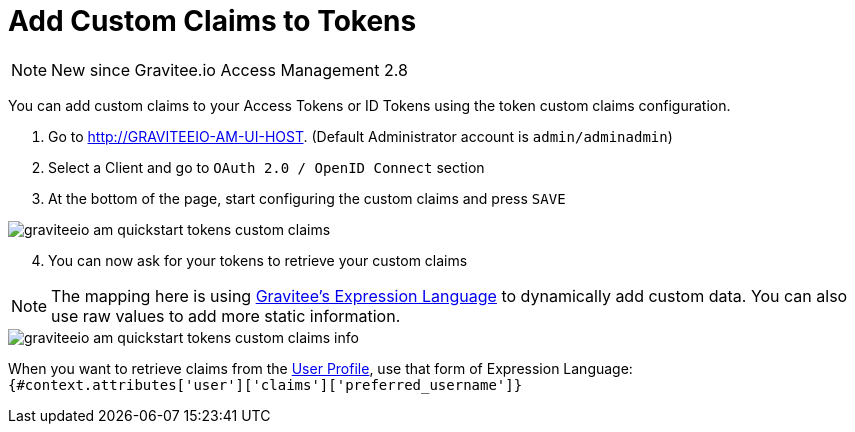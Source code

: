 = Add Custom Claims to Tokens
:page-sidebar: am_2_x_sidebar
:page-permalink: am/2.x/am_quickstart_tokens_custom_claims.html
:page-folder: am/quickstart
:page-layout: am

NOTE: New since Gravitee.io Access Management 2.8

You can add custom claims to your Access Tokens or ID Tokens using the token custom claims configuration.

. Go to http://GRAVITEEIO-AM-UI-HOST. (Default Administrator account is `admin/adminadmin`)
. Select a Client and go to `OAuth 2.0 / OpenID Connect` section
. At the bottom of the page, start configuring the custom claims and press `SAVE`

image::am/2.x/graviteeio-am-quickstart-tokens-custom-claims.png[]

[start=4]
. You can now ask for your tokens to retrieve your custom claims

NOTE: The mapping here is using link:/apim_publisherguide_expression_language.html[Gravitee's Expression Language] to dynamically add custom data. You can also use raw values to add more static information.

image::am/2.x/graviteeio-am-quickstart-tokens-custom-claims-info.png[]

When you want to retrieve claims from the link:/am/2.x/am_quickstart_profile_information.html[User Profile^], use that form of Expression Language: +
`{#context.attributes['user']['claims']['preferred_username']}`



